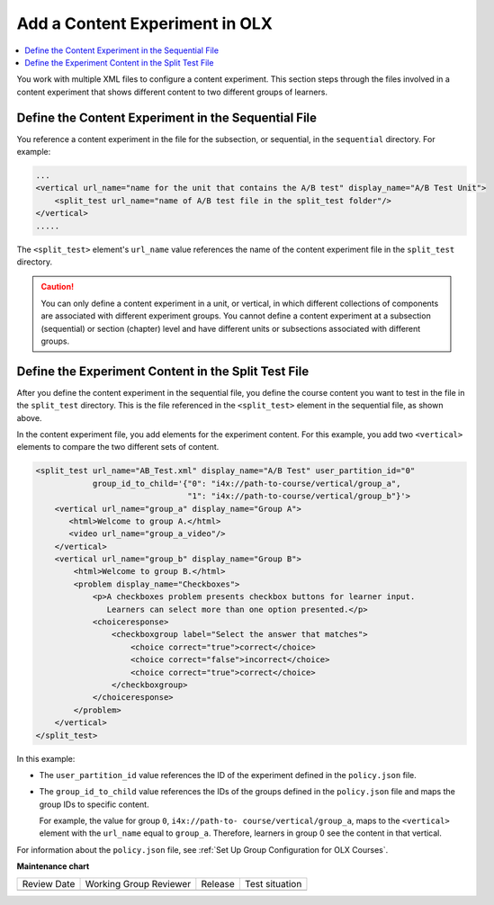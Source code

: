 .. This section is shared in course authors and OLX guides.

.. _Add a Content Experiment in OLX:

Add a Content Experiment in OLX
################################

.. tags:: educator, how-to

.. contents::
  :local:
  :depth: 2

You work with multiple XML files to configure a content experiment. This
section steps through the files involved in a content experiment that shows
different content to two different groups of learners.

Define the Content Experiment in the Sequential File
*****************************************************

You reference a content experiment in the file for the subsection, or
sequential, in the ``sequential`` directory. For example:

.. code-block:: xml

    ...
    <vertical url_name="name for the unit that contains the A/B test" display_name="A/B Test Unit">
        <split_test url_name="name of A/B test file in the split_test folder"/>
    </vertical>
    .....

The ``<split_test>`` element's ``url_name`` value references the name of the
content experiment file in the ``split_test`` directory.

.. caution::
  You can only define a content experiment in a unit, or vertical, in which different collections of components are associated with different experiment groups.  You cannot define a content experiment at a subsection (sequential) or section (chapter) level and have different units or subsections associated with different groups.


Define the Experiment Content in the Split Test File
******************************************************

After you define the content experiment in the sequential file, you define the
course content you want to test in the file in the ``split_test`` directory.
This is the file referenced in the ``<split_test>`` element in the sequential
file, as shown above.

In the content experiment file, you add elements for the experiment content.
For this example, you add two ``<vertical>`` elements to compare the two
different sets of content.

.. code-block:: xml

    <split_test url_name="AB_Test.xml" display_name="A/B Test" user_partition_id="0"
                group_id_to_child='{"0": "i4x://path-to-course/vertical/group_a",
                                    "1": "i4x://path-to-course/vertical/group_b"}'>
        <vertical url_name="group_a" display_name="Group A">
           <html>Welcome to group A.</html>
           <video url_name="group_a_video"/>
        </vertical>
        <vertical url_name="group_b" display_name="Group B">
            <html>Welcome to group B.</html>
            <problem display_name="Checkboxes">
                <p>A checkboxes problem presents checkbox buttons for learner input.
                   Learners can select more than one option presented.</p>
                <choiceresponse>
                    <checkboxgroup label="Select the answer that matches">
                        <choice correct="true">correct</choice>
                        <choice correct="false">incorrect</choice>
                        <choice correct="true">correct</choice>
                    </checkboxgroup>
                </choiceresponse>
            </problem>
        </vertical>
    </split_test>


In this example:

* The ``user_partition_id`` value references the ID of the experiment defined
  in the ``policy.json`` file.

* The ``group_id_to_child`` value references the IDs of the groups defined in
  the ``policy.json`` file and maps the group IDs to specific content.

  For example,  the value for group ``0``, ``i4x://path-to-
  course/vertical/group_a``, maps to the ``<vertical>`` element with the
  ``url_name`` equal to ``group_a``.  Therefore, learners in group 0 see the
  content in that vertical.

For information about the ``policy.json`` file, see :ref:`Set Up Group Configuration for OLX Courses`.

.. seealso::
 
 :ref:`About Content Experiments` (concept)

 :ref:`Guidelines for Modifying Group Configurations` (reference)

 :ref:`Manage Content Experiments` (how-to)

 :ref:`Test Content Experiments` (how-to)

 :ref:`Experiment Group Configurations` (reference)


**Maintenance chart**

+--------------+-------------------------------+----------------+--------------------------------+
| Review Date  | Working Group Reviewer        |   Release      |Test situation                  |
+--------------+-------------------------------+----------------+--------------------------------+
|              |                               |                |                                |
+--------------+-------------------------------+----------------+--------------------------------+
